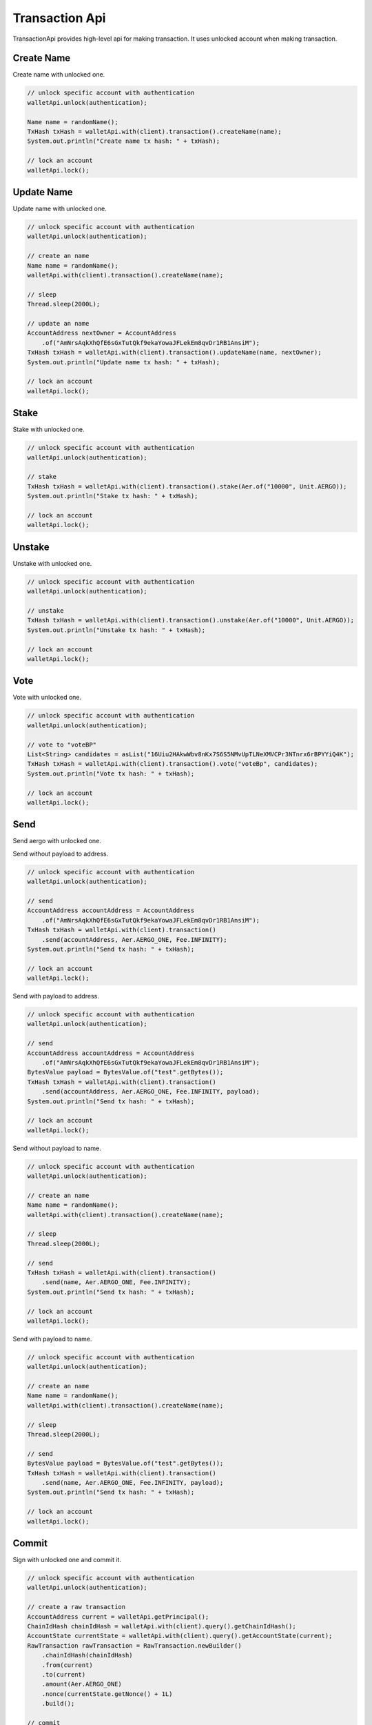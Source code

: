 Transaction Api
===============

TransactionApi provides high-level api for making transaction. It uses unlocked account when making transaction.

Create Name
-----------

Create name with unlocked one.

.. code-block:: java

  // unlock specific account with authentication
  walletApi.unlock(authentication);

  Name name = randomName();
  TxHash txHash = walletApi.with(client).transaction().createName(name);
  System.out.println("Create name tx hash: " + txHash);

  // lock an account
  walletApi.lock();

Update Name
-----------

Update name with unlocked one.

.. code-block:: java

  // unlock specific account with authentication
  walletApi.unlock(authentication);

  // create an name
  Name name = randomName();
  walletApi.with(client).transaction().createName(name);

  // sleep
  Thread.sleep(2000L);

  // update an name
  AccountAddress nextOwner = AccountAddress
      .of("AmNrsAqkXhQfE6sGxTutQkf9ekaYowaJFLekEm8qvDr1RB1AnsiM");
  TxHash txHash = walletApi.with(client).transaction().updateName(name, nextOwner);
  System.out.println("Update name tx hash: " + txHash);

  // lock an account
  walletApi.lock();

Stake
-----

Stake with unlocked one.

.. code-block:: java

  // unlock specific account with authentication
  walletApi.unlock(authentication);

  // stake
  TxHash txHash = walletApi.with(client).transaction().stake(Aer.of("10000", Unit.AERGO));
  System.out.println("Stake tx hash: " + txHash);

  // lock an account
  walletApi.lock();

Unstake
-------

Unstake with unlocked one.

.. code-block:: java

  // unlock specific account with authentication
  walletApi.unlock(authentication);

  // unstake
  TxHash txHash = walletApi.with(client).transaction().unstake(Aer.of("10000", Unit.AERGO));
  System.out.println("Unstake tx hash: " + txHash);

  // lock an account
  walletApi.lock();

Vote
----

Vote with unlocked one.

.. code-block:: java

  // unlock specific account with authentication
  walletApi.unlock(authentication);

  // vote to "voteBP"
  List<String> candidates = asList("16Uiu2HAkwWbv8nKx7S6S5NMvUpTLNeXMVCPr3NTnrx6rBPYYiQ4K");
  TxHash txHash = walletApi.with(client).transaction().vote("voteBp", candidates);
  System.out.println("Vote tx hash: " + txHash);

  // lock an account
  walletApi.lock();

Send
----

Send aergo with unlocked one.

Send without payload to address.

.. code-block:: java

  // unlock specific account with authentication
  walletApi.unlock(authentication);

  // send
  AccountAddress accountAddress = AccountAddress
      .of("AmNrsAqkXhQfE6sGxTutQkf9ekaYowaJFLekEm8qvDr1RB1AnsiM");
  TxHash txHash = walletApi.with(client).transaction()
      .send(accountAddress, Aer.AERGO_ONE, Fee.INFINITY);
  System.out.println("Send tx hash: " + txHash);

  // lock an account
  walletApi.lock();

Send with payload to address.

.. code-block:: java

  // unlock specific account with authentication
  walletApi.unlock(authentication);

  // send
  AccountAddress accountAddress = AccountAddress
      .of("AmNrsAqkXhQfE6sGxTutQkf9ekaYowaJFLekEm8qvDr1RB1AnsiM");
  BytesValue payload = BytesValue.of("test".getBytes());
  TxHash txHash = walletApi.with(client).transaction()
      .send(accountAddress, Aer.AERGO_ONE, Fee.INFINITY, payload);
  System.out.println("Send tx hash: " + txHash);

  // lock an account
  walletApi.lock();

Send without payload to name.

.. code-block:: java

  // unlock specific account with authentication
  walletApi.unlock(authentication);

  // create an name
  Name name = randomName();
  walletApi.with(client).transaction().createName(name);

  // sleep
  Thread.sleep(2000L);

  // send
  TxHash txHash = walletApi.with(client).transaction()
      .send(name, Aer.AERGO_ONE, Fee.INFINITY);
  System.out.println("Send tx hash: " + txHash);

  // lock an account
  walletApi.lock();

Send with payload to name.

.. code-block:: java

  // unlock specific account with authentication
  walletApi.unlock(authentication);

  // create an name
  Name name = randomName();
  walletApi.with(client).transaction().createName(name);

  // sleep
  Thread.sleep(2000L);

  // send
  BytesValue payload = BytesValue.of("test".getBytes());
  TxHash txHash = walletApi.with(client).transaction()
      .send(name, Aer.AERGO_ONE, Fee.INFINITY, payload);
  System.out.println("Send tx hash: " + txHash);

  // lock an account
  walletApi.lock();

Commit
------

Sign with unlocked one and commit it.

.. code-block:: java

  // unlock specific account with authentication
  walletApi.unlock(authentication);

  // create a raw transaction
  AccountAddress current = walletApi.getPrincipal();
  ChainIdHash chainIdHash = walletApi.with(client).query().getChainIdHash();
  AccountState currentState = walletApi.with(client).query().getAccountState(current);
  RawTransaction rawTransaction = RawTransaction.newBuilder()
      .chainIdHash(chainIdHash)
      .from(current)
      .to(current)
      .amount(Aer.AERGO_ONE)
      .nonce(currentState.getNonce() + 1L)
      .build();

  // commit
  TxHash txHash = walletApi.with(client).transaction().commit(rawTransaction);
  System.out.println("Commit tx hash: " + txHash);

  // lock an account
  walletApi.lock();

Commit signed transaction.

.. code-block:: java

  // unlock specific account with authentication
  walletApi.unlock(authentication);

  // create a signed transaction
  AccountAddress current = walletApi.getPrincipal();
  ChainIdHash chainIdHash = walletApi.with(client).query().getChainIdHash();
  AccountState currentState = walletApi.with(client).query().getAccountState(current);
  RawTransaction rawTransaction = RawTransaction.newBuilder()
      .chainIdHash(chainIdHash)
      .from(current)
      .to(current)
      .amount(Aer.AERGO_ONE)
      .nonce(currentState.getNonce() + 1L)
      .build();
  Transaction signed = walletApi.sign(rawTransaction);

  // commit
  TxHash txHash = walletApi.with(client).transaction().commit(signed);
  System.out.println("Commit tx hash: " + txHash);

  // lock an account
  walletApi.lock();

Deploy
------

Deploy with unlocked one. For more about making contract definition, see :doc:`ContractDefinition <../model/contractdefinition>`.

.. code-block:: java

  // unlock specific account with authentication
  walletApi.unlock(authentication);

  // make a contract definition
  String encodedContract = contractPayload;
  ContractDefinition contractDefinition = ContractDefinition.newBuilder()
      .encodedContract(encodedContract)
      .build();

  // deploy contract
  TxHash txHash = walletApi.with(client).transaction().deploy(contractDefinition, Fee.INFINITY);
  System.out.println("Deploy tx hash: " + txHash);

  // sleep
  Thread.sleep(2000L);

  // get ContractTxReceipt
  ContractTxReceipt contractTxReceipt = walletApi.with(client).query()
      .getContractTxReceipt(txHash);
  System.out.println("Deployed contract tx receipt: " + contractTxReceipt);

  // get contract interface
  ContractAddress contractAddress = contractTxReceipt.getContractAddress();
  ContractInterface contractInterface = walletApi.with(client).query()
      .getContractInterface(contractAddress);
  System.out.println("Deployed contract interface: " + contractInterface);

  // lock an account
  walletApi.lock();

Re-Deploy
---------

Redeploy with unlocked one. This operations is valid for private node only. For more about making contract definition, see :doc:`ContractDefinition <../model/contractdefinition>`.

.. code-block:: java

  // unlock specific account with authentication
  walletApi.unlock(authentication);

  // made by aergoluac --compiledContract {some_contract}.lua
  String encodedContract = contractPayload;

  // make a contract definition
  ContractDefinition newDefinition = ContractDefinition.newBuilder()
      .encodedContract(encodedContract)
      .build();

  // redeploy
  ContractAddress contractAddress = contractAddressKeep;
  TxHash txHash = walletApi.with(client).transaction()
      .redeploy(contractAddress, newDefinition, Fee.INFINITY);
  System.out.println("Redeploy tx hash: " + txHash);

  // lock an account
  walletApi.lock();

Execute
-------

Deploy with unlocked one. For more about making contract invocation, see :doc:`ContractInvocation <../model/contractinvocation>`.

.. code-block:: java

  // unlock specific account with authentication
  walletApi.unlock(authentication);

  // make a contract invocation
  ContractInterface contractInterface = contractInterfaceKeep;
  ContractInvocation contractInvocation = contractInterface.newInvocationBuilder()
      .function("set")
      .args("key", 333, "test2")
      .build();

  // execute
  TxHash txHash = walletApi.with(client).transaction()
      .execute(contractInvocation, Fee.INFINITY);
  System.out.println("Execute tx hash: " + txHash);

  // lock an account
  walletApi.lock();
